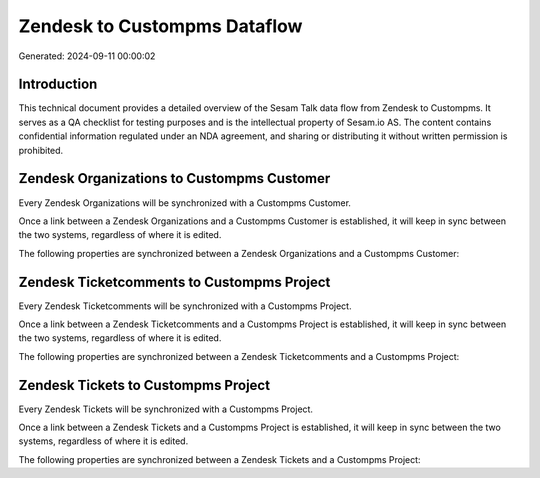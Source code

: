 =============================
Zendesk to Custompms Dataflow
=============================

Generated: 2024-09-11 00:00:02

Introduction
------------

This technical document provides a detailed overview of the Sesam Talk data flow from Zendesk to Custompms. It serves as a QA checklist for testing purposes and is the intellectual property of Sesam.io AS. The content contains confidential information regulated under an NDA agreement, and sharing or distributing it without written permission is prohibited.

Zendesk Organizations to Custompms Customer
-------------------------------------------
Every Zendesk Organizations will be synchronized with a Custompms Customer.

Once a link between a Zendesk Organizations and a Custompms Customer is established, it will keep in sync between the two systems, regardless of where it is edited.

The following properties are synchronized between a Zendesk Organizations and a Custompms Customer:

.. list-table::
   :header-rows: 1

   * - Zendesk Organizations Property
     - Custompms Customer Property
     - Custompms Data Type


Zendesk Ticketcomments to Custompms Project
-------------------------------------------
Every Zendesk Ticketcomments will be synchronized with a Custompms Project.

Once a link between a Zendesk Ticketcomments and a Custompms Project is established, it will keep in sync between the two systems, regardless of where it is edited.

The following properties are synchronized between a Zendesk Ticketcomments and a Custompms Project:

.. list-table::
   :header-rows: 1

   * - Zendesk Ticketcomments Property
     - Custompms Project Property
     - Custompms Data Type


Zendesk Tickets to Custompms Project
------------------------------------
Every Zendesk Tickets will be synchronized with a Custompms Project.

Once a link between a Zendesk Tickets and a Custompms Project is established, it will keep in sync between the two systems, regardless of where it is edited.

The following properties are synchronized between a Zendesk Tickets and a Custompms Project:

.. list-table::
   :header-rows: 1

   * - Zendesk Tickets Property
     - Custompms Project Property
     - Custompms Data Type

